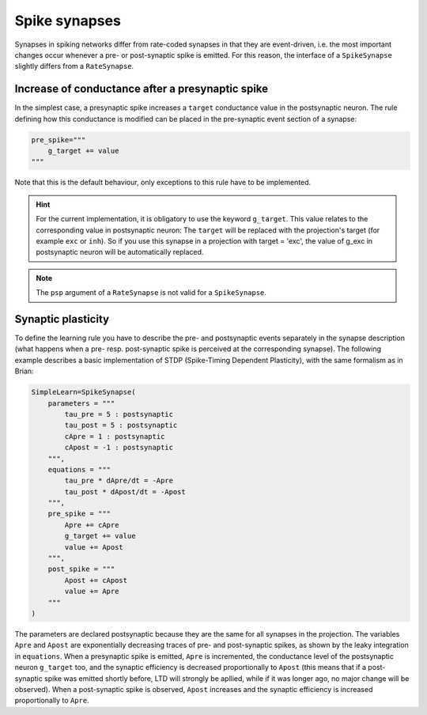 ***********************************
Spike synapses
***********************************

Synapses in spiking networks differ from rate-coded synapses in that they are event-driven, i.e. the most important changes occur whenever a pre- or post-synaptic spike is emitted. For this reason, the interface of a ``SpikeSynapse`` slightly differs from a ``RateSynapse``.
   
Increase of conductance after a presynaptic spike
==================================================

In the simplest case, a presynaptic spike increases a ``target`` conductance value in the postsynaptic neuron. The rule defining how this conductance is modified can be placed in the pre-synaptic event section of a synapse:

.. code-block:: python

    pre_spike="""
        g_target += value
    """
    
Note that this is the default behaviour, only exceptions to this rule have to be implemented.

.. hint:: 

    For the current implementation, it is obligatory to use the keyword ``g_target``. This value relates to the corresponding value in postsynaptic neuron: The ``target`` will be replaced with the projection's target (for example ``exc`` or ``inh``). So if you use this synapse in a projection with target = 'exc', the value of g_exc in postsynaptic neuron will be automatically replaced. 

.. note::

    The ``psp`` argument of a ``RateSynapse`` is not valid for a ``SpikeSynapse``.

Synaptic plasticity
==========================

To define the learning rule you have to describe the pre- and postsynaptic events separately in the synapse description (what happens when a pre- resp. post-synaptic spike is perceived at the corresponding synapse). The following example describes a basic implementation of STDP (Spike-Timing Dependent Plasticity), with the same formalism as in Brian:

.. code-block:: python

    SimpleLearn=SpikeSynapse(
        parameters = """
            tau_pre = 5 : postsynaptic
            tau_post = 5 : postsynaptic
            cApre = 1 : postsynaptic
            cApost = -1 : postsynaptic
        """,
        equations = """
            tau_pre * dApre/dt = -Apre
            tau_post * dApost/dt = -Apost
        """,
        pre_spike = """
            Apre += cApre
            g_target += value
            value += Apost
        """,                  
        post_spike = """
            Apost += cApost
            value += Apre
        """      
    ) 
    
The parameters are declared postsynaptic because they are the same for all synapses in the projection. The variables ``Apre`` and ``Apost`` are exponentially decreasing traces of pre- and post-synaptic spikes, as shown by the leaky integration in ``equations``. When a presynaptic spike is emitted, ``Apre`` is incremented, the conductance level of the postsynaptic neuron ``g_target`` too, and the synaptic efficiency is decreased proportionally to ``Apost`` (this means that if a post-synaptic spike was emitted shortly before, LTD will strongly be apllied, while if it was longer ago, no major change will be observed). When a post-synaptic spike is observed, ``Apost`` increases and the synaptic efficiency is increased proportionally to ``Apre``. 

